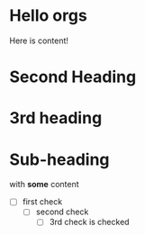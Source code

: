 * Hello orgs

Here is content!

* Second Heading

* 3rd heading


* Sub-heading
with *some* content


- [ ] first check
  - [ ] second check
    - [ ] 3rd check is checked
 
